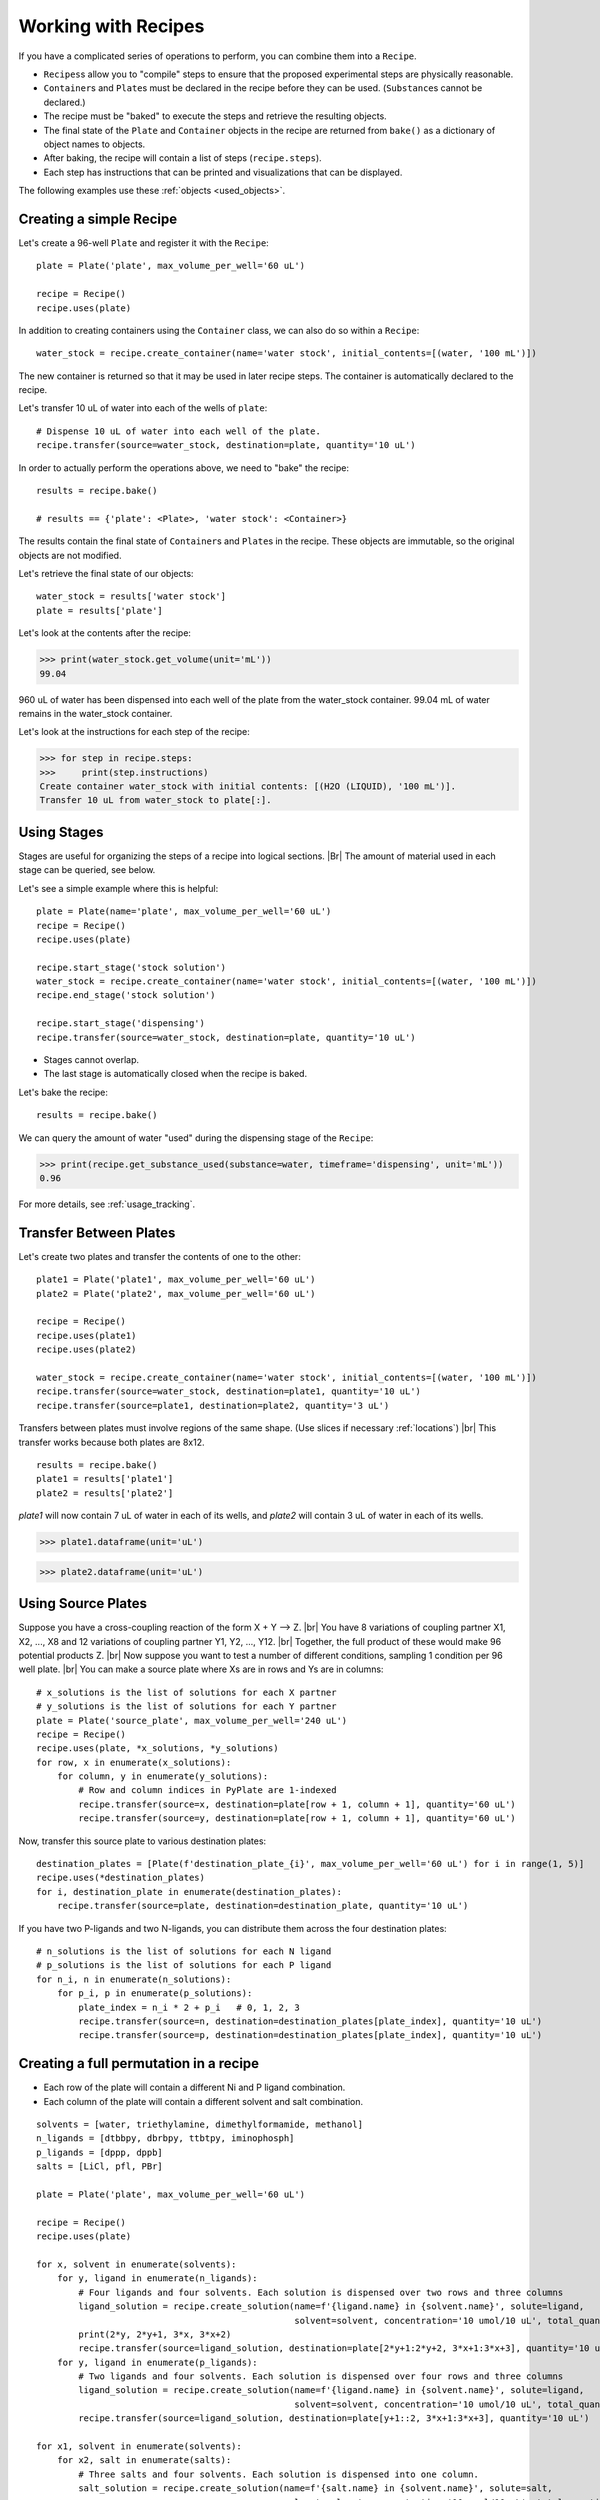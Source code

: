 .. _working_with_recipes:

Working with Recipes
====================
If you have a complicated series of operations to perform, you can combine them into a ``Recipe``.

- ``Recipes``\ s allow you to "compile" steps to ensure that the proposed experimental steps are physically reasonable.
- ``Container``\ s and ``Plate``\ s must be declared in the recipe before they can be used. (``Substance``\ s cannot be declared.)
- The recipe must be "baked" to execute the steps and retrieve the resulting objects.
- The final state of the ``Plate`` and ``Container`` objects in the recipe are returned from ``bake()`` as a dictionary of object names to objects.
- After baking, the recipe will contain a list of steps (``recipe.steps``).
- Each step has instructions that can be printed and visualizations that can be displayed.

The following examples use these :ref:`objects <used_objects>`.

Creating a simple Recipe
""""""""""""""""""""""""

Let's create a 96-well ``Plate`` and register it with the ``Recipe``::

    plate = Plate('plate', max_volume_per_well='60 uL')

    recipe = Recipe()
    recipe.uses(plate)


In addition to creating containers using the ``Container`` class, we can also do so within a ``Recipe``::

    water_stock = recipe.create_container(name='water stock', initial_contents=[(water, '100 mL')])

The new container is returned so that it may be used in later recipe steps. The container is automatically declared to the recipe.

Let's transfer 10 uL of water into each of the wells of ``plate``::


    # Dispense 10 uL of water into each well of the plate.
    recipe.transfer(source=water_stock, destination=plate, quantity='10 uL')


In order to actually perform the operations above, we need to "bake" the recipe::

    results = recipe.bake()

    # results == {'plate': <Plate>, 'water stock': <Container>}

The results contain the final state of ``Container``\ s and ``Plate``\ s in the recipe.
These objects are immutable, so the original objects are not modified.

Let's retrieve the final state of our objects::

    water_stock = results['water stock']
    plate = results['plate']


Let's look at the contents after the recipe:

>>> print(water_stock.get_volume(unit='mL'))
99.04

960 uL of water has been dispensed into each well of the plate from the water_stock container.
99.04 mL of water remains in the water_stock container.

Let's look at the instructions for each step of the recipe:

>>> for step in recipe.steps:
>>>     print(step.instructions)
Create container water_stock with initial contents: [(H2O (LIQUID), '100 mL')].
Transfer 10 uL from water_stock to plate[:].


Using Stages
""""""""""""

Stages are useful for organizing the steps of a recipe into logical sections. |Br|
The amount of material used in each stage can be queried, see below.


Let's see a simple example where this is helpful::

    plate = Plate(name='plate', max_volume_per_well='60 uL')
    recipe = Recipe()
    recipe.uses(plate)

    recipe.start_stage('stock solution')
    water_stock = recipe.create_container(name='water stock', initial_contents=[(water, '100 mL')])
    recipe.end_stage('stock solution')

    recipe.start_stage('dispensing')
    recipe.transfer(source=water_stock, destination=plate, quantity='10 uL')

- Stages cannot overlap.
- The last stage is automatically closed when the recipe is baked.

Let's bake the recipe::

    results = recipe.bake()

We can query the amount of water "used" during the dispensing stage of the ``Recipe``:

>>> print(recipe.get_substance_used(substance=water, timeframe='dispensing', unit='mL'))
0.96

For more details, see :ref:`usage_tracking`.

Transfer Between Plates
"""""""""""""""""""""""

Let's create two plates and transfer the contents of one to the other::

    plate1 = Plate('plate1', max_volume_per_well='60 uL')
    plate2 = Plate('plate2', max_volume_per_well='60 uL')

    recipe = Recipe()
    recipe.uses(plate1)
    recipe.uses(plate2)

    water_stock = recipe.create_container(name='water stock', initial_contents=[(water, '100 mL')])
    recipe.transfer(source=water_stock, destination=plate1, quantity='10 uL')
    recipe.transfer(source=plate1, destination=plate2, quantity='3 uL')

Transfers between plates must involve regions of the same shape. (Use slices if necessary :ref:`locations`) |br|
This transfer works because both plates are 8x12.

::

    results = recipe.bake()
    plate1 = results['plate1']
    plate2 = results['plate2']


`plate1` will now contain 7 uL of water in each of its wells, and `plate2` will contain 3 uL of water in each of its wells.

>>> plate1.dataframe(unit='uL')

.. figure:: /images/plate1.png

>>> plate2.dataframe(unit='uL')

.. figure:: /images/plate2.png

.. _cross_coupling_liquid_handling:
Using Source Plates
"""""""""""""""""""

Suppose you have a cross-coupling reaction of the form  X + Y --> Z. |br|
You have 8 variations of coupling partner X1, X2, ..., X8 and 12 variations of coupling partner Y1, Y2, ..., Y12. |br|
Together, the full product of these would make 96 potential products Z. |br|
Now suppose you want to test a number of different conditions, sampling 1 condition per 96 well plate. |br|
You can make a source plate where Xs are in rows and Ys are in columns::

    # x_solutions is the list of solutions for each X partner
    # y_solutions is the list of solutions for each Y partner
    plate = Plate('source_plate', max_volume_per_well='240 uL')
    recipe = Recipe()
    recipe.uses(plate, *x_solutions, *y_solutions)
    for row, x in enumerate(x_solutions):
        for column, y in enumerate(y_solutions):
            # Row and column indices in PyPlate are 1-indexed
            recipe.transfer(source=x, destination=plate[row + 1, column + 1], quantity='60 uL')
            recipe.transfer(source=y, destination=plate[row + 1, column + 1], quantity='60 uL')


Now, transfer this source plate to various destination plates::

    destination_plates = [Plate(f'destination_plate_{i}', max_volume_per_well='60 uL') for i in range(1, 5)]
    recipe.uses(*destination_plates)
    for i, destination_plate in enumerate(destination_plates):
        recipe.transfer(source=plate, destination=destination_plate, quantity='10 uL')

If you have two P-ligands and two N-ligands, you can distribute them across the four destination plates::

    # n_solutions is the list of solutions for each N ligand
    # p_solutions is the list of solutions for each P ligand
    for n_i, n in enumerate(n_solutions):
        for p_i, p in enumerate(p_solutions):
            plate_index = n_i * 2 + p_i   # 0, 1, 2, 3
            recipe.transfer(source=n, destination=destination_plates[plate_index], quantity='10 uL')
            recipe.transfer(source=p, destination=destination_plates[plate_index], quantity='10 uL')

Creating a full permutation in a recipe
"""""""""""""""""""""""""""""""""""""""

- Each row of the plate will contain a different Ni and P ligand combination.
- Each column of the plate will contain a different solvent and salt combination.

::

    solvents = [water, triethylamine, dimethylformamide, methanol]
    n_ligands = [dtbbpy, dbrbpy, ttbtpy, iminophosph]
    p_ligands = [dppp, dppb]
    salts = [LiCl, pfl, PBr]

    plate = Plate('plate', max_volume_per_well='60 uL')

    recipe = Recipe()
    recipe.uses(plate)

    for x, solvent in enumerate(solvents):
        for y, ligand in enumerate(n_ligands):
            # Four ligands and four solvents. Each solution is dispensed over two rows and three columns
            ligand_solution = recipe.create_solution(name=f'{ligand.name} in {solvent.name}', solute=ligand,
                                                     solvent=solvent, concentration='10 umol/10 uL', total_quantity='1 mL')
            print(2*y, 2*y+1, 3*x, 3*x+2)
            recipe.transfer(source=ligand_solution, destination=plate[2*y+1:2*y+2, 3*x+1:3*x+3], quantity='10 uL')
        for y, ligand in enumerate(p_ligands):
            # Two ligands and four solvents. Each solution is dispensed over four rows and three columns
            ligand_solution = recipe.create_solution(name=f'{ligand.name} in {solvent.name}', solute=ligand,
                                                     solvent=solvent, concentration='10 umol/10 uL', total_quantity='1 mL')
            recipe.transfer(source=ligand_solution, destination=plate[y+1::2, 3*x+1:3*x+3], quantity='10 uL')

    for x1, solvent in enumerate(solvents):
        for x2, salt in enumerate(salts):
            # Three salts and four solvents. Each solution is dispensed into one column.
            salt_solution = recipe.create_solution(name=f'{salt.name} in {solvent.name}', solute=salt,
                                                   solvent=solvent, concentration='10 umol/10 uL', total_quantity='1 mL')
            print(x1*3 + x2 + 1)
            recipe.transfer(source=salt_solution, destination=plate[:, x1*3 + x2 + 1], quantity='10 uL')

    results = recipe.bake()
    plate = results['plate']

    # print first well in each row
    for row in plate.row_names:
        print(plate[row, 1].get())

    # [[Container (well A,1) (0.03/0.06 mL of (['dtbbpy (SOLID): 10.0 umol', 'dppp (SOLID): 10.0 umol', 'Lithium Chloride (SOLID): 10.0 umol', 'H2O (LIQUID): 1.264 mmol'])]]
    # [[Container (well B,1) (0.03/0.06 mL of (['dtbbpy (SOLID): 10.0 umol', 'dppb (SOLID): 10.0 umol', 'Lithium Chloride (SOLID): 10.0 umol', 'H2O (LIQUID): 1.256 mmol'])]]
    # [[Container (well C,1) (0.03/0.06 mL of (['dbrbpy (SOLID): 10.0 umol', 'dppp (SOLID): 10.0 umol', 'Lithium Chloride (SOLID): 10.0 umol', 'H2O (LIQUID): 1.238 mmol'])]]
    # [[Container (well D,1) (0.03/0.06 mL of (['dbrbpy (SOLID): 10.0 umol', 'dppb (SOLID): 10.0 umol', 'Lithium Chloride (SOLID): 10.0 umol', 'H2O (LIQUID): 1.231 mmol'])]]
    # [[Container (well E,1) (0.03/0.06 mL of (['ttbtpy (SOLID): 10.0 umol', 'dppp (SOLID): 10.0 umol', 'Lithium Chloride (SOLID): 10.0 umol', 'H2O (LIQUID): 1.19 mmol'])]]
    # [[Container (well F,1) (0.03/0.06 mL of (['ttbtpy (SOLID): 10.0 umol', 'dppb (SOLID): 10.0 umol', 'Lithium Chloride (SOLID): 10.0 umol', 'H2O (LIQUID): 1.182 mmol'])]]
    # [[Container (well G,1) (0.03/0.06 mL of (['iminophosph (SOLID): 10.0 umol', 'dppp (SOLID): 10.0 umol', 'Lithium Chloride (SOLID): 10.0 umol', 'H2O (LIQUID): 1.202 mmol'])]]
    # [[Container (well H,1) (0.03/0.06 mL of (['iminophosph (SOLID): 10.0 umol', 'dppb (SOLID): 10.0 umol', 'Lithium Chloride (SOLID): 10.0 umol', 'H2O (LIQUID): 1.194 mmol'])]]


    # print first row in each column
    for column in plate.column_names:
        print(plate[1, column].get())

    # [[Container (well A,1) (0.03/0.06 mL of (['dtbbpy (SOLID): 10.0 umol', 'dppp (SOLID): 10.0 umol', 'Lithium Chloride (SOLID): 10.0 umol', 'H2O (LIQUID): 1.264 mmol'])]]
    # [[Container (well A,2) (0.03/0.06 mL of (['dtbbpy (SOLID): 10.0 umol', 'dppp (SOLID): 10.0 umol', 'Potassium Fluoride (SOLID): 10.0 umol', 'H2O (LIQUID): 1.255 mmol'])]]
    # [[Container (well A,3) (0.03/0.06 mL of (['dtbbpy (SOLID): 10.0 umol', 'dppp (SOLID): 10.0 umol', 'Potassium Bromide (SOLID): 10.0 umol', 'H2O (LIQUID): 1.221 mmol'])]]
    # [[Container (well A,4) (0.03/0.06 mL of (['dtbbpy (SOLID): 10.0 umol', 'dppp (SOLID): 10.0 umol', 'Lithium Chloride (SOLID): 10.0 umol', 'triethylamine (LIQUID): 163.3 umol'])]]
    # [[Container (well A,5) (0.03/0.06 mL of (['dtbbpy (SOLID): 10.0 umol', 'dppp (SOLID): 10.0 umol', 'Potassium Fluoride (SOLID): 10.0 umol', 'triethylamine (LIQUID): 162.2 umol'])]]
    # [[Container (well A,6) (0.03/0.06 mL of (['dtbbpy (SOLID): 10.0 umol', 'dppp (SOLID): 10.0 umol', 'Potassium Bromide (SOLID): 10.0 umol', 'triethylamine (LIQUID): 157.9 umol'])]]
    # [[Container (well A,7) (0.03/0.06 mL of (['dtbbpy (SOLID): 10.0 umol', 'dppp (SOLID): 10.0 umol', 'Lithium Chloride (SOLID): 10.0 umol', 'dimethylformamide (LIQUID): 294.0 umol'])]]
    # [[Container (well A,8) (0.03/0.06 mL of (['dtbbpy (SOLID): 10.0 umol', 'dppp (SOLID): 10.0 umol', 'Potassium Fluoride (SOLID): 10.0 umol', 'dimethylformamide (LIQUID): 292.0 umol'])]]
    # [[Container (well A,9) (0.03/0.06 mL of (['dtbbpy (SOLID): 10.0 umol', 'dppp (SOLID): 10.0 umol', 'Potassium Bromide (SOLID): 10.0 umol', 'dimethylformamide (LIQUID): 284.1 umol'])]]
    # [[Container (well A,10) (0.03/0.06 mL of (['dtbbpy (SOLID): 10.0 umol', 'dppp (SOLID): 10.0 umol', 'Lithium Chloride (SOLID): 10.0 umol', 'methanol (LIQUID): 562.1 umol'])]]
    # [[Container (well A,11) (0.03/0.06 mL of (['dtbbpy (SOLID): 10.0 umol', 'dppp (SOLID): 10.0 umol', 'Potassium Fluoride (SOLID): 10.0 umol', 'methanol (LIQUID): 558.2 umol'])]]
    # [[Container (well A,12) (0.03/0.06 mL of (['dtbbpy (SOLID): 10.0 umol', 'dppp (SOLID): 10.0 umol', 'Potassium Bromide (SOLID): 10.0 umol', 'methanol (LIQUID): 543.2 umol'])]]

    # Print the volume of each well in the plate
    print(plate.volumes(unit='uL'))

    # [[30. 30. 30. 30. 30. 30. 30. 30. 30. 30. 30. 30.]
    #  [30. 30. 30. 30. 30. 30. 30. 30. 30. 30. 30. 30.]
    #  [30. 30. 30. 30. 30. 30. 30. 30. 30. 30. 30. 30.]
    #  [30. 30. 30. 30. 30. 30. 30. 30. 30. 30. 30. 30.]
    #  [30. 30. 30. 30. 30. 30. 30. 30. 30. 30. 30. 30.]
    #  [30. 30. 30. 30. 30. 30. 30. 30. 30. 30. 30. 30.]
    #  [30. 30. 30. 30. 30. 30. 30. 30. 30. 30. 30. 30.]
    #  [30. 30. 30. 30. 30. 30. 30. 30. 30. 30. 30. 30.]]

.. _used_objects:

Objects used in examples
""""""""""""""""""""""""

::

    from pyplate import Substance, Container, Plate, Recipe

    salt = Substance.solid(name='NaCl', mol_weight=58.44)
    water = Substance.liquid(name='H2O', mol_weight=18.01528, density=1.0)
    sodium_sulfate = Substance.solid(name='sodium_sulfate', mol_weight=142.04)
    triethylamine = Substance.liquid(name='triethylamine', mol_weight=101.19, density=0.726)
    dimethylformamide = Substance.liquid(name='dimethylformamide', mol_weight=73.095, density=0.944)
    methanol = Substance.liquid(name='methanol', mol_weight=32.04, density=0.791)
    dtbbpy = Substance.solid(name='dtbbpy', mol_weight=268.404)
    dbrbpy = Substance.solid(name='dbrbpy', mol_weight=313.98)
    ttbtpy = Substance.solid(name='ttbtpy', mol_weight=401.598)
    iminophosph = Substance.solid(name='iminophosph', mol_weight=380.391)
    dppp = Substance.solid(name='dppp', mol_weight=412.453)
    dppb = Substance.solid(name='dppb', mol_weight=426.48)
    LiCl = Substance.solid(name='Lithium Chloride', mol_weight=42.394)
    pfl = Substance.solid(name='Potassium Fluoride', mol_weight=58.096)
    PBr = Substance.solid(name='Potassium Bromide', mol_weight=119.002)
    Ni_catalyst = Substance.solid(name='Nickel(II) bromide ethylene glycol dimethyl ether complex', mol_weight=308.623)
    Pd_catalyst = Substance.solid(name='Bis(acetonitrile)dichloropalladium(II)', mol_weight=259.432)
    Zn = Substance.solid(name='Zinc', mol_weight=65.39)
